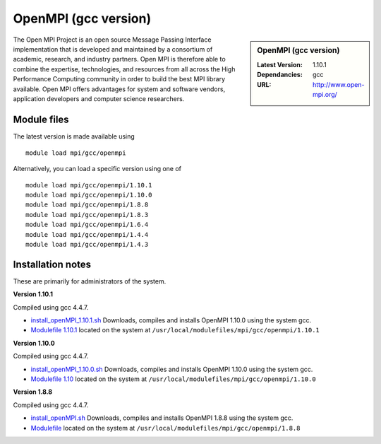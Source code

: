 OpenMPI (gcc version)
=====================

.. sidebar:: OpenMPI (gcc version)

   :Latest Version: 1.10.1
   :Dependancies: gcc
   :URL: http://www.open-mpi.org/

The Open MPI Project is an open source Message Passing Interface implementation that is developed and maintained by a consortium of academic, research, and industry partners. Open MPI is therefore able to combine the expertise, technologies, and resources from all across the High Performance Computing community in order to build the best MPI library available. Open MPI offers advantages for system and software vendors, application developers and computer science researchers.

Module files
------------
The latest version is made available using ::

   module load mpi/gcc/openmpi

Alternatively, you can load a specific version using one of ::

   module load mpi/gcc/openmpi/1.10.1
   module load mpi/gcc/openmpi/1.10.0
   module load mpi/gcc/openmpi/1.8.8
   module load mpi/gcc/openmpi/1.8.3
   module load mpi/gcc/openmpi/1.6.4
   module load mpi/gcc/openmpi/1.4.4
   module load mpi/gcc/openmpi/1.4.3

Installation notes
------------------
These are primarily for administrators of the system.

**Version 1.10.1**

Compiled using gcc 4.4.7.

* `install_openMPI_1.10.1.sh  <https://github.com/rcgsheffield/sheffield_hpc/blob/master/iceberg/software/install_scripts/mpi/gcc/openmpi/install_gcc_openMPI_1.10.1.sh>`_ Downloads, compiles and installs OpenMPI 1.10.0 using the system gcc.
* `Modulefile 1.10.1 <https://github.com/rcgsheffield/sheffield_hpc/blob/master/iceberg/software/modulefiles/mpi/gcc/openmpi/1.10.1>`_ located on the system at ``/usr/local/modulefiles/mpi/gcc/openmpi/1.10.1``

**Version 1.10.0**

Compiled using gcc 4.4.7.

* `install_openMPI_1.10.0.sh  <https://github.com/rcgsheffield/sheffield_hpc/blob/master/iceberg/software/install_scripts/mpi/gcc/openmpi/install_gcc_openMPI_1.10.0.sh>`_ Downloads, compiles and installs OpenMPI 1.10.0 using the system gcc.
* `Modulefile 1.10 <https://github.com/rcgsheffield/sheffield_hpc/blob/master/iceberg/software/modulefiles/mpi/gcc/openmpi/1.10.0>`_ located on the system at ``/usr/local/modulefiles/mpi/gcc/openmpi/1.10.0``

**Version 1.8.8**

Compiled using gcc 4.4.7.

* `install_openMPI.sh  <https://github.com/rcgsheffield/sheffield_hpc/blob/master/iceberg/software/install_scripts/mpi/gcc/openmpi/install_gcc_openMPI_1.8.8.sh>`_ Downloads, compiles and installs OpenMPI 1.8.8 using the system gcc.
* `Modulefile <https://github.com/rcgsheffield/sheffield_hpc/blob/master/iceberg/software/modulefiles/mpi/gcc/openmpi/1.8.8>`_ located on the system at ``/usr/local/modulefiles/mpi/gcc/openmpi/1.8.8``
